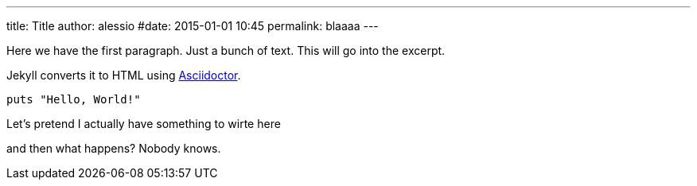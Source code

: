 ---
title: Title
author: alessio
#date: 2015-01-01 10:45
permalink: blaaaa
---

Here we have the first paragraph. Just a bunch of text. This will go into the excerpt.


Jekyll converts it to HTML using http://asciidoctor.org[Asciidoctor].

[source,ruby]
----
puts "Hello, World!"
----

Let's pretend I actually have something to wirte here


and then what happens?
Nobody knows.
